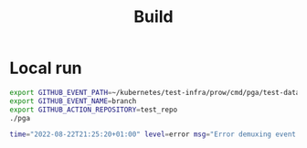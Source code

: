 #+TITLE: Build

* Local run

#+name: direct run version
#+begin_src sh
export GITHUB_EVENT_PATH=~/kubernetes/test-infra/prow/cmd/pga/test-data/branch.json
export GITHUB_EVENT_NAME=branch
export GITHUB_ACTION_REPOSITORY=test_repo
./pga
#+end_src

#+RESULTS: direct run version
#+begin_src sh
time="2022-08-22T21:25:20+01:00" level=error msg="Error demuxing event branch" error="invalid character '/' looking for beginning of value"
#+end_src
